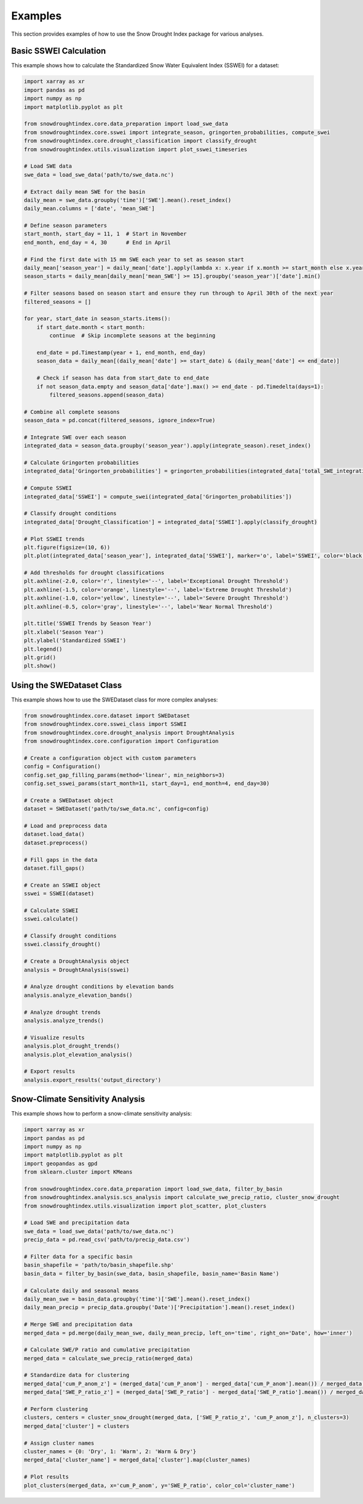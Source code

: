Examples
========

This section provides examples of how to use the Snow Drought Index package for various analyses.

Basic SSWEI Calculation
----------------------

This example shows how to calculate the Standardized Snow Water Equivalent Index (SSWEI) for a dataset:

.. code-block:: python

   import xarray as xr
   import pandas as pd
   import numpy as np
   import matplotlib.pyplot as plt
   
   from snowdroughtindex.core.data_preparation import load_swe_data
   from snowdroughtindex.core.sswei import integrate_season, gringorten_probabilities, compute_swei
   from snowdroughtindex.core.drought_classification import classify_drought
   from snowdroughtindex.utils.visualization import plot_sswei_timeseries
   
   # Load SWE data
   swe_data = load_swe_data('path/to/swe_data.nc')
   
   # Extract daily mean SWE for the basin
   daily_mean = swe_data.groupby('time')['SWE'].mean().reset_index()
   daily_mean.columns = ['date', 'mean_SWE']
   
   # Define season parameters
   start_month, start_day = 11, 1  # Start in November
   end_month, end_day = 4, 30      # End in April
   
   # Find the first date with 15 mm SWE each year to set as season start
   daily_mean['season_year'] = daily_mean['date'].apply(lambda x: x.year if x.month >= start_month else x.year - 1)
   season_starts = daily_mean[daily_mean['mean_SWE'] >= 15].groupby('season_year')['date'].min()
   
   # Filter seasons based on season start and ensure they run through to April 30th of the next year
   filtered_seasons = []
   
   for year, start_date in season_starts.items():
       if start_date.month < start_month:
           continue  # Skip incomplete seasons at the beginning
       
       end_date = pd.Timestamp(year + 1, end_month, end_day)
       season_data = daily_mean[(daily_mean['date'] >= start_date) & (daily_mean['date'] <= end_date)]
       
       # Check if season has data from start_date to end_date
       if not season_data.empty and season_data['date'].max() >= end_date - pd.Timedelta(days=1):
           filtered_seasons.append(season_data)
   
   # Combine all complete seasons
   season_data = pd.concat(filtered_seasons, ignore_index=True)
   
   # Integrate SWE over each season
   integrated_data = season_data.groupby('season_year').apply(integrate_season).reset_index()
   
   # Calculate Gringorten probabilities
   integrated_data['Gringorten_probabilities'] = gringorten_probabilities(integrated_data['total_SWE_integration'])
   
   # Compute SSWEI
   integrated_data['SSWEI'] = compute_swei(integrated_data['Gringorten_probabilities'])
   
   # Classify drought conditions
   integrated_data['Drought_Classification'] = integrated_data['SSWEI'].apply(classify_drought)
   
   # Plot SSWEI trends
   plt.figure(figsize=(10, 6))
   plt.plot(integrated_data['season_year'], integrated_data['SSWEI'], marker='o', label='SSWEI', color='black')
   
   # Add thresholds for drought classifications
   plt.axhline(-2.0, color='r', linestyle='--', label='Exceptional Drought Threshold')
   plt.axhline(-1.5, color='orange', linestyle='--', label='Extreme Drought Threshold')
   plt.axhline(-1.0, color='yellow', linestyle='--', label='Severe Drought Threshold')
   plt.axhline(-0.5, color='gray', linestyle='--', label='Near Normal Threshold')
   
   plt.title('SSWEI Trends by Season Year')
   plt.xlabel('Season Year')
   plt.ylabel('Standardized SSWEI')
   plt.legend()
   plt.grid()
   plt.show()

Using the SWEDataset Class
-------------------------

This example shows how to use the SWEDataset class for more complex analyses:

.. code-block:: python

   from snowdroughtindex.core.dataset import SWEDataset
   from snowdroughtindex.core.sswei_class import SSWEI
   from snowdroughtindex.core.drought_analysis import DroughtAnalysis
   from snowdroughtindex.core.configuration import Configuration
   
   # Create a configuration object with custom parameters
   config = Configuration()
   config.set_gap_filling_params(method='linear', min_neighbors=3)
   config.set_sswei_params(start_month=11, start_day=1, end_month=4, end_day=30)
   
   # Create a SWEDataset object
   dataset = SWEDataset('path/to/swe_data.nc', config=config)
   
   # Load and preprocess data
   dataset.load_data()
   dataset.preprocess()
   
   # Fill gaps in the data
   dataset.fill_gaps()
   
   # Create an SSWEI object
   sswei = SSWEI(dataset)
   
   # Calculate SSWEI
   sswei.calculate()
   
   # Classify drought conditions
   sswei.classify_drought()
   
   # Create a DroughtAnalysis object
   analysis = DroughtAnalysis(sswei)
   
   # Analyze drought conditions by elevation bands
   analysis.analyze_elevation_bands()
   
   # Analyze drought trends
   analysis.analyze_trends()
   
   # Visualize results
   analysis.plot_drought_trends()
   analysis.plot_elevation_analysis()
   
   # Export results
   analysis.export_results('output_directory')

Snow-Climate Sensitivity Analysis
--------------------------------

This example shows how to perform a snow-climate sensitivity analysis:

.. code-block:: python

   import xarray as xr
   import pandas as pd
   import numpy as np
   import matplotlib.pyplot as plt
   import geopandas as gpd
   from sklearn.cluster import KMeans
   
   from snowdroughtindex.core.data_preparation import load_swe_data, filter_by_basin
   from snowdroughtindex.analysis.scs_analysis import calculate_swe_precip_ratio, cluster_snow_drought
   from snowdroughtindex.utils.visualization import plot_scatter, plot_clusters
   
   # Load SWE and precipitation data
   swe_data = load_swe_data('path/to/swe_data.nc')
   precip_data = pd.read_csv('path/to/precip_data.csv')
   
   # Filter data for a specific basin
   basin_shapefile = 'path/to/basin_shapefile.shp'
   basin_data = filter_by_basin(swe_data, basin_shapefile, basin_name='Basin Name')
   
   # Calculate daily and seasonal means
   daily_mean_swe = basin_data.groupby('time')['SWE'].mean().reset_index()
   daily_mean_precip = precip_data.groupby('Date')['Precipitation'].mean().reset_index()
   
   # Merge SWE and precipitation data
   merged_data = pd.merge(daily_mean_swe, daily_mean_precip, left_on='time', right_on='Date', how='inner')
   
   # Calculate SWE/P ratio and cumulative precipitation
   merged_data = calculate_swe_precip_ratio(merged_data)
   
   # Standardize data for clustering
   merged_data['cum_P_anom_z'] = (merged_data['cum_P_anom'] - merged_data['cum_P_anom'].mean()) / merged_data['cum_P_anom'].std()
   merged_data['SWE_P_ratio_z'] = (merged_data['SWE_P_ratio'] - merged_data['SWE_P_ratio'].mean()) / merged_data['SWE_P_ratio'].std()
   
   # Perform clustering
   clusters, centers = cluster_snow_drought(merged_data, ['SWE_P_ratio_z', 'cum_P_anom_z'], n_clusters=3)
   merged_data['cluster'] = clusters
   
   # Assign cluster names
   cluster_names = {0: 'Dry', 1: 'Warm', 2: 'Warm & Dry'}
   merged_data['cluster_name'] = merged_data['cluster'].map(cluster_names)
   
   # Plot results
   plot_clusters(merged_data, x='cum_P_anom', y='SWE_P_ratio', color_col='cluster_name')

